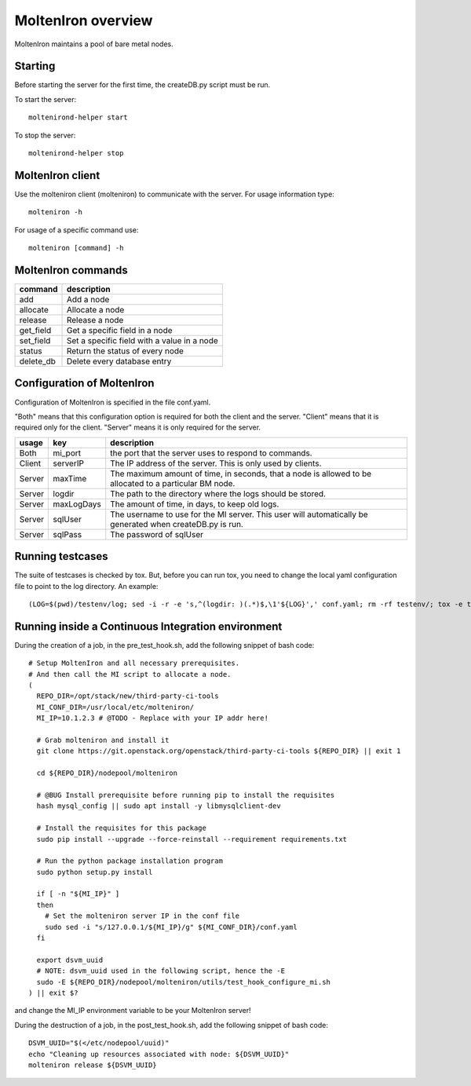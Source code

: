 MoltenIron overview
===================

MoltenIron maintains a pool of bare metal nodes.

Starting
--------

Before starting the server for the first time, the createDB.py
script must be run.

To start the server::

    moltenirond-helper start


To stop the server::

    moltenirond-helper stop


MoltenIron client
-----------------

Use the molteniron client (molteniron) to communicate with the server. For
usage information type::

    molteniron -h


For usage of a specific command use::

    molteniron [command] -h


MoltenIron commands
-------------------

+----------+---------------------------------------------+
|command   | description                                 |
+==========+=============================================+
|add       | Add a node                                  |
+----------+---------------------------------------------+
|allocate  | Allocate a node                             |
+----------+---------------------------------------------+
|release   | Release a node                              |
+----------+---------------------------------------------+
|get_field | Get a specific field in a node              |
+----------+---------------------------------------------+
|set_field | Set a specific field with a value in a node |
+----------+---------------------------------------------+
|status    | Return the status of every node             |
+----------+---------------------------------------------+
|delete_db | Delete every database entry                 |
+----------+---------------------------------------------+

Configuration of MoltenIron
---------------------------

Configuration of MoltenIron is specified in the file conf.yaml.

"Both" means that this configuration option is required for both the client and
the server.  "Client" means that it is required only for the client.  "Server"
means it is only required for the server.

+-------+------------+----------------------------------------------------------+
|usage  | key        | description                                              |
+=======+============+==========================================================+
|Both   | mi_port    | the port that the server uses to respond to commands.    |
+-------+------------+----------------------------------------------------------+
|Client | serverIP   | The IP address of the server.  This is only used by      |
|       |            | clients.                                                 |
+-------+------------+----------------------------------------------------------+
|Server | maxTime    | The maximum amount of time, in seconds, that a node      |
|       |            | is allowed to be allocated to a particular BM node.      |
+-------+------------+----------------------------------------------------------+
|Server | logdir     | The path to the directory where the logs should be       |
|       |            | stored.                                                  |
+-------+------------+----------------------------------------------------------+
|Server | maxLogDays | The amount of time, in days, to keep old logs.           |
+-------+------------+----------------------------------------------------------+
|Server | sqlUser    | The username to use for the MI server.  This user        |
|       |            | will automatically be generated when createDB.py is run. |
+-------+------------+----------------------------------------------------------+
|Server | sqlPass    | The password of sqlUser                                  |
+-------+------------+----------------------------------------------------------+

Running testcases
-----------------

The suite of testcases is checked by tox.  But, before you can run tox, you
need to change the local yaml configuration file to point to the log
directory.  An example::

    (LOG=$(pwd)/testenv/log; sed -i -r -e 's,^(logdir: )(.*)$,\1'${LOG}',' conf.yaml; rm -rf testenv/; tox -e testenv)

Running inside a Continuous Integration environment
---------------------------------------------------

During the creation of a job, in the pre_test_hook.sh, add the following snippet of bash code::

    # Setup MoltenIron and all necessary prerequisites.
    # And then call the MI script to allocate a node.
    (
      REPO_DIR=/opt/stack/new/third-party-ci-tools
      MI_CONF_DIR=/usr/local/etc/molteniron/
      MI_IP=10.1.2.3 # @TODO - Replace with your IP addr here!

      # Grab molteniron and install it
      git clone https://git.openstack.org/openstack/third-party-ci-tools ${REPO_DIR} || exit 1

      cd ${REPO_DIR}/nodepool/molteniron

      # @BUG Install prerequisite before running pip to install the requisites
      hash mysql_config || sudo apt install -y libmysqlclient-dev

      # Install the requisites for this package
      sudo pip install --upgrade --force-reinstall --requirement requirements.txt

      # Run the python package installation program
      sudo python setup.py install

      if [ -n "${MI_IP}" ]
      then
        # Set the molteniron server IP in the conf file
        sudo sed -i "s/127.0.0.1/${MI_IP}/g" ${MI_CONF_DIR}/conf.yaml
      fi

      export dsvm_uuid
      # NOTE: dsvm_uuid used in the following script, hence the -E
      sudo -E ${REPO_DIR}/nodepool/molteniron/utils/test_hook_configure_mi.sh
    ) || exit $?

and change the MI_IP environment variable to be your MoltenIron server!

During the destruction of a job, in the post_test_hook.sh, add the following snippet of bash code::

    DSVM_UUID="$(</etc/nodepool/uuid)"
    echo "Cleaning up resources associated with node: ${DSVM_UUID}"
    molteniron release ${DSVM_UUID}
